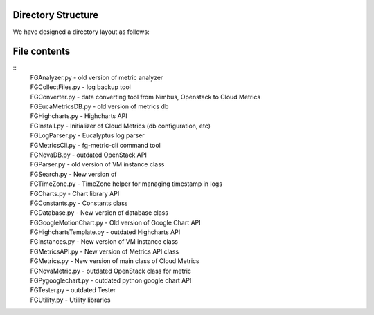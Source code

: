 Directory Structure
======================================================================

We have designed a directory layout as follows:

.. blockdiag::

          blockdiag {
          cloud-metrics -> data;
          cloud-metrics -> doc;
          cloud-metrics -> doc-old;
          cloud-metrics -> draft;
          cloud-metrics -> misc;
          cloud-metrics -> examples;
          cloud-metrics -> fghpc;
          cloud-metrics -> fgmetric;
          cloud-metrics -> fgmonitor;
          cloud-metrics -> fgweb;
          cloud-metrics -> fgws;
          cloud-metrics -> lighttpd;
          cloud-metrics -> results;  
          cloud-metrics -> todo;
          cloud-metrics -> www;

                  group {
                  label="png files";
                  data
                  }
                  group {
                  label="Documentation";
                  doc 
                  }
                  group {
                  label="outdated documentation";
                  doc-old
                  }
                  group {
                  label="Software development plans";
                  draft
                  }
                  group {
                  label="miscellaneous files";
                  misc
                  }
                  group {
                  label="Examples for CloudMetrics CLI";
                  examples
                  }
                  group {
                  label="HPC Real-time monitoring";
                  fghpc
                  }
                  group {
                  label="Main development";
                  fgmetric
                  }
                  group {
                  label="Real-time monitoring";
                  fgmonitor
                  }
                  group {
                  label="CherryPy of CloudMetrics";
                  fgweb
                  }
                  group {
                  label="Flask WSGI service";
                  fgws
                  }
                  group {
                  label="lighttpd";
                  lighttpd
                  }
                  group {
                  label="Sphinx for statistics";
                  results
                  }
                  group {
                  label="outdated";
                  todo
                  }
                  group {
                  label="outdated";
                  www
                  }
           }


File contents
=============

::
  | FGAnalyzer.py - old version of metric analyzer
  | FGCollectFiles.py - log backup tool
  | FGConverter.py - data converting tool from Nimbus, Openstack to Cloud Metrics
  | FGEucaMetricsDB.py - old version of metrics db
  | FGHighcharts.py - Highcharts API
  | FGInstall.py - Initializer of Cloud Metrics (db configuration, etc)
  | FGLogParser.py - Eucalyptus log parser
  | FGMetricsCli.py - fg-metric-cli command tool
  | FGNovaDB.py - outdated OpenStack API
  | FGParser.py - old version of VM instance class
  | FGSearch.py - New version of 
  | FGTimeZone.py - TimeZone helper for managing timestamp in logs
  | FGCharts.py - Chart library API
  | FGConstants.py - Constants class
  | FGDatabase.py - New version of database class
  | FGGoogleMotionChart.py - Old version of Google Chart API
  | FGHighchartsTemplate.py - outdated Highcharts API
  | FGInstances.py - New version of VM instance class
  | FGMetricsAPI.py - New version of Metrics API class
  | FGMetrics.py - New version of main class of Cloud Metrics
  | FGNovaMetric.py - outdated OpenStack class for metric
  | FGPygooglechart.py - outdated python google chart API
  | FGTester.py - outdated Tester
  | FGUtility.py - Utility libraries

